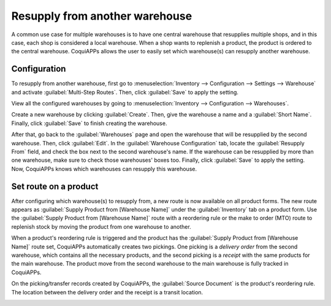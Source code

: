 ===============================
Resupply from another warehouse
===============================

A common use case for multiple warehouses is to have one central warehouse that resupplies multiple
shops, and in this case, each shop is considered a local warehouse. When a shop wants to replenish
a product, the product is ordered to the central warehouse. CoquiAPPs allows the user to easily set
which warehouse(s) can resupply another warehouse.

Configuration
=============

To resupply from another warehouse, first go to :menuselection:`Inventory --> Configuration -->
Settings --> Warehouse` and activate :guilabel:`Multi-Step Routes`. Then, click :guilabel:`Save` to
apply the setting.

.. image:: resupply_warehouses/virtual-warehouses-settings.png
   :align: center
   :alt: Enable Multi-Step Routes in Inventory settings.

View all the configured warehouses by going to :menuselection:`Inventory --> Configuration -->
Warehouses`.

Create a new warehouse by clicking :guilabel:`Create`. Then, give the warehouse a name and a
:guilabel:`Short Name`. Finally, click :guilabel:`Save` to finish creating the warehouse.

After that, go back to the :guilabel:`Warehouses` page and open the warehouse that will be
resupplied by the second warehouse. Then, click :guilabel:`Edit`. In the :guilabel:`Warehouse
Configuration` tab, locate the :guilabel:`Resupply From` field, and check the box next to the
second warehouse's name. If the warehouse can be resupplied by more than one warehouse, make sure
to check those warehouses' boxes too. Finally, click :guilabel:`Save` to apply the setting. Now,
CoquiAPPs knows which warehouses can resupply this warehouse.

.. image:: resupply_warehouses/resupply-from-second-warehouse.png
   :align: center
   :alt: Supply one warehouse with another in the Warehouse Configuration tab.

Set route on a product
======================

After configuring which warehouse(s) to resupply from, a new route is now available on all product
forms. The new route appears as :guilabel:`Supply Product from [Warehouse Name]` under the
:guilabel:`Inventory` tab on a product form. Use the :guilabel:`Supply Product from [Warehouse
Name]` route with a reordering rule or the make to order (MTO) route to replenish stock by moving
the product from one warehouse to another.

.. image:: resupply_warehouses/product-resupply-route-settings.png
   :align: center
   :alt: Route setting which enables a product to resupplied from a second warehouse.

When a product's reordering rule is triggered and the product has the :guilabel:`Supply Product
from [Warehouse Name]` route set, CoquiAPPs automatically creates two pickings. One picking is a
*delivery order* from the second warehouse, which contains all the necessary products, and the
second picking is a *receipt* with the same products for the main warehouse. The product move from
the second warehouse to the main warehouse is fully tracked in CoquiAPPs.

On the picking/transfer records created by CoquiAPPs, the :guilabel:`Source Document` is the product's
reordering rule. The location between the delivery order and the receipt is a transit location.

.. image:: resupply_warehouses/resupply-receipts-from-reordering-rule.png
   :align: center
   :alt: A reordering rule automatically creates two receipts for stock between warehouses.

.. image:: resupply_warehouses/second-warehouse-delivery-order.png
   :align: center
   :alt: A warehouse order for resupplying one warehouse's stock with another.

.. image:: resupply_warehouses/second-warehouse-stock-receipt.png
   :align: center
   :alt: A receipt for stock received to one warehouse from another.
